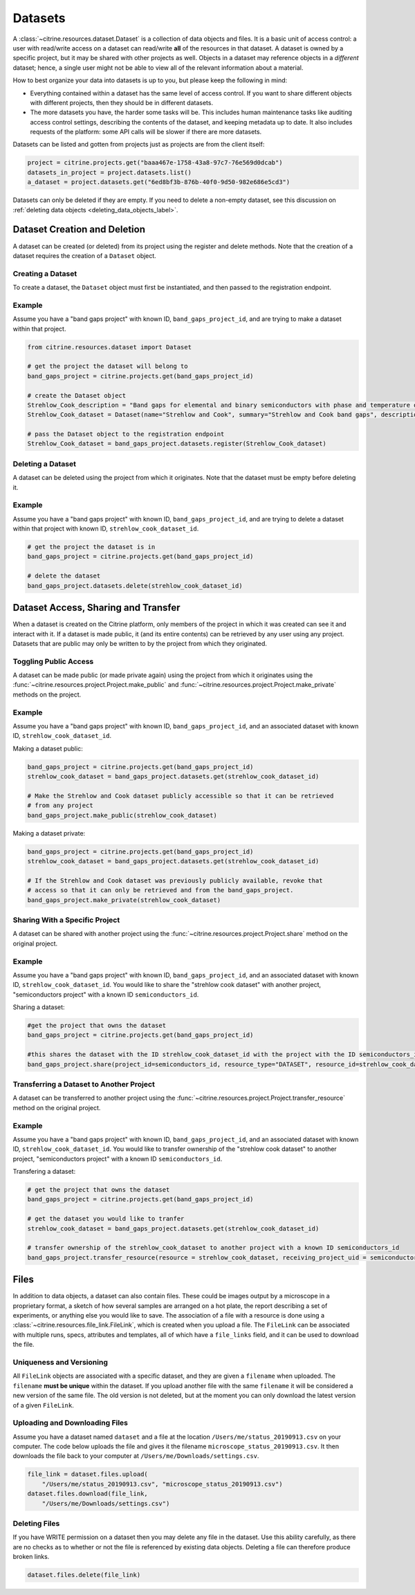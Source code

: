 ========
Datasets
========

A :class:`~citrine.resources.dataset.Dataset` is a collection of data objects and files.
It is a basic unit of access control: a user with read/write access on a dataset can read/write **all** of the resources in that dataset.
A dataset is owned by a specific project, but it may be shared with other projects as well.
Objects in a dataset may reference objects in a *different* dataset; hence, a single user might not be able to view all of the relevant information about a material.

How to best organize your data into datasets is up to you, but please keep the following in mind:

* Everything contained within a dataset has the same level of access control.
  If you want to share different objects with different projects, then they should be in different datasets.
* The more datasets you have, the harder some tasks will be.
  This includes human maintenance tasks like auditing access control settings, describing the contents of the dataset, and keeping metadata up to date.
  It also includes requests of the platform: some API calls will be slower if there are more datasets.

Datasets can be listed and gotten from projects just as projects are from the client itself:

.. code-block:: python

    project = citrine.projects.get("baaa467e-1758-43a8-97c7-76e569d0dcab")
    datasets_in_project = project.datasets.list()
    a_dataset = project.datasets.get("6ed8bf3b-876b-40f0-9d50-982e686e5cd3")

Datasets can only be deleted if they are empty.
If you need to delete a non-empty dataset, see this discussion on :ref:`deleting data objects <deleting_data_objects_label>`.

Dataset Creation and Deletion
-----------------------------
A dataset can be created (or deleted) from its project using the register and delete methods. Note that the creation of a dataset requires the creation of a ``Dataset`` object.

Creating a Dataset
^^^^^^^^^^^^^^^^^^

To create a dataset, the ``Dataset`` object must first be instantiated, and then passed to the registration endpoint.

Example
^^^^^^^
Assume you have a "band gaps project" with known ID, ``band_gaps_project_id``, and are trying to make a dataset within that project.

.. code-block:: python

    from citrine.resources.dataset import Dataset

    # get the project the dataset will belong to
    band_gaps_project = citrine.projects.get(band_gaps_project_id)

    # create the Dataset object
    Strehlow_Cook_description = "Band gaps for elemental and binary semiconductors with phase and temperature of measurement. DOI 10.1063/1.3253115"
    Strehlow_Cook_dataset = Dataset(name="Strehlow and Cook", summary="Strehlow and Cook band gaps", description=Strehlow_Cook_description)

    # pass the Dataset object to the registration endpoint
    Strehlow_Cook_dataset = band_gaps_project.datasets.register(Strehlow_Cook_dataset)


Deleting a Dataset
^^^^^^^^^^^^^^^^^^

A dataset can be deleted using the project from which it originates. Note that the dataset must be empty before deleting it. 

Example
^^^^^^^

Assume you have a "band gaps project" with known ID, ``band_gaps_project_id``, and are trying to delete a dataset within that project with known ID, ``strehlow_cook_dataset_id``.

.. code-block:: python

    # get the project the dataset is in
    band_gaps_project = citrine.projects.get(band_gaps_project_id)

    # delete the dataset
    band_gaps_project.datasets.delete(strehlow_cook_dataset_id)
   

Dataset Access, Sharing and Transfer
------------------------------------

When a dataset is created on the Citrine platform, only members of the project in which it was created can see it and interact with it.
If a dataset is made public, it (and its entire contents) can be retrieved by any user using any project.
Datasets that are public may only be written to by the project from which they originated.

Toggling Public Access
^^^^^^^^^^^^^^^^^^^^^^

A dataset can be made public (or made private again) using the project from which it originates
using the :func:`~citrine.resources.project.Project.make_public` and :func:`~citrine.resources.project.Project.make_private` methods on the project.

Example
^^^^^^^

Assume you have a "band gaps project" with known ID, ``band_gaps_project_id``, and an associated dataset with known ID, ``strehlow_cook_dataset_id``.

Making a dataset public:

.. code-block:: python

    band_gaps_project = citrine.projects.get(band_gaps_project_id)
    strehlow_cook_dataset = band_gaps_project.datasets.get(strehlow_cook_dataset_id)

    # Make the Strehlow and Cook dataset publicly accessible so that it can be retrieved
    # from any project
    band_gaps_project.make_public(strehlow_cook_dataset)

Making a dataset private:

.. code-block:: python

    band_gaps_project = citrine.projects.get(band_gaps_project_id)
    strehlow_cook_dataset = band_gaps_project.datasets.get(strehlow_cook_dataset_id)

    # If the Strehlow and Cook dataset was previously publicly available, revoke that
    # access so that it can only be retrieved and from the band_gaps_project.
    band_gaps_project.make_private(strehlow_cook_dataset)

Sharing With a Specific Project
^^^^^^^^^^^^^^^^^^^^^^^^^^^^^^^

A dataset can be shared with another project using the :func:`~citrine.resources.project.Project.share` method on the original project.

Example
^^^^^^^

Assume you have a "band gaps project" with known ID, ``band_gaps_project_id``, and an associated dataset with known ID, ``strehlow_cook_dataset_id``. You would like to share the "strehlow cook dataset" with another project, "semiconductors project" with a known ID ``semiconductors_id``.

Sharing a dataset:

.. code-block:: python
    
    #get the project that owns the dataset
    band_gaps_project = citrine.projects.get(band_gaps_project_id)
    
    #this shares the dataset with the ID strehlow_cook_dataset_id with the project with the ID semiconductors_id
    band_gaps_project.share(project_id=semiconductors_id, resource_type="DATASET", resource_id=strehlow_cook_dataset_id)

Transferring a Dataset to Another Project
^^^^^^^^^^^^^^^^^^^^^^^^^^^^^^^^^^^^^^^^^

A dataset can be transferred to another project using the :func:`~citrine.resources.project.Project.transfer_resource` method on the original project.

Example
^^^^^^^

Assume you have a "band gaps project" with known ID, ``band_gaps_project_id``, and an associated dataset with known ID, ``strehlow_cook_dataset_id``. You would like to transfer ownership of the "strehlow cook dataset" to another project, "semiconductors project" with a known ID ``semiconductors_id``.

Transfering a dataset:

.. code-block:: python
    
    # get the project that owns the dataset
    band_gaps_project = citrine.projects.get(band_gaps_project_id)

    # get the dataset you would like to tranfer
    strehlow_cook_dataset = band_gaps_project.datasets.get(strehlow_cook_dataset_id)
    
    # transfer ownership of the strehlow_cook_dataset to another project with a known ID semiconductors_id
    band_gaps_project.transfer_resource(resource = strehlow_cook_dataset, receiving_project_uid = semiconductors_id)

Files
-----

In addition to data objects, a dataset can also contain files.
These could be images output by a microscope in a proprietary format, a sketch of how several samples are arranged on a hot plate, the report describing a set of experiments, or anything else you would like to save.
The association of a file with a resource is done using a :class:`~citrine.resources.file_link.FileLink`, which is created when you upload a file.
The ``FileLink`` can be associated with multiple runs, specs, attributes and templates, all of which have a ``file_links`` field, and it can be used to download the file.

Uniqueness and Versioning
^^^^^^^^^^^^^^^^^^^^^^^^^

All ``FileLink`` objects are associated with a specific dataset, and they are given a ``filename``
when uploaded. The ``filename`` **must be unique** within the dataset. If you upload another file
with the same ``filename`` it will be considered a new version of the same file. The old version
is not deleted, but at the moment you can only download the latest version of a given ``FileLink``.

Uploading and Downloading Files
^^^^^^^^^^^^^^^^^^^^^^^^^^^^^^^

Assume you have a dataset named ``dataset`` and a file at the location ``/Users/me/status_20190913.csv``
on your computer. The code below uploads the file and gives it the filename ``microscope_status_20190913.csv``.
It then downloads the file back to your computer at ``/Users/me/Downloads/settings.csv``.

.. code-block:: python

    file_link = dataset.files.upload(
        "/Users/me/status_20190913.csv", "microscope_status_20190913.csv")
    dataset.files.download(file_link,
        "/Users/me/Downloads/settings.csv")

Deleting Files
^^^^^^^^^^^^^^

If you have WRITE permission on a dataset then you may delete any file in the dataset.
Use this ability carefully, as there are no checks as to whether or not the file is referenced by existing data objects.
Deleting a file can therefore produce broken links.

.. code-block:: python

    dataset.files.delete(file_link)
